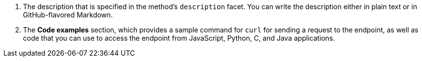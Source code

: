 . The description that is specified in the method's `description` facet. You can write the description either in plain text or in GitHub-flavored Markdown.
. The *Code examples* section, which provides a sample command for `curl` for sending a request to the endpoint, as well as code that you can use to access the endpoint from JavaScript, Python, C, and Java applications.
